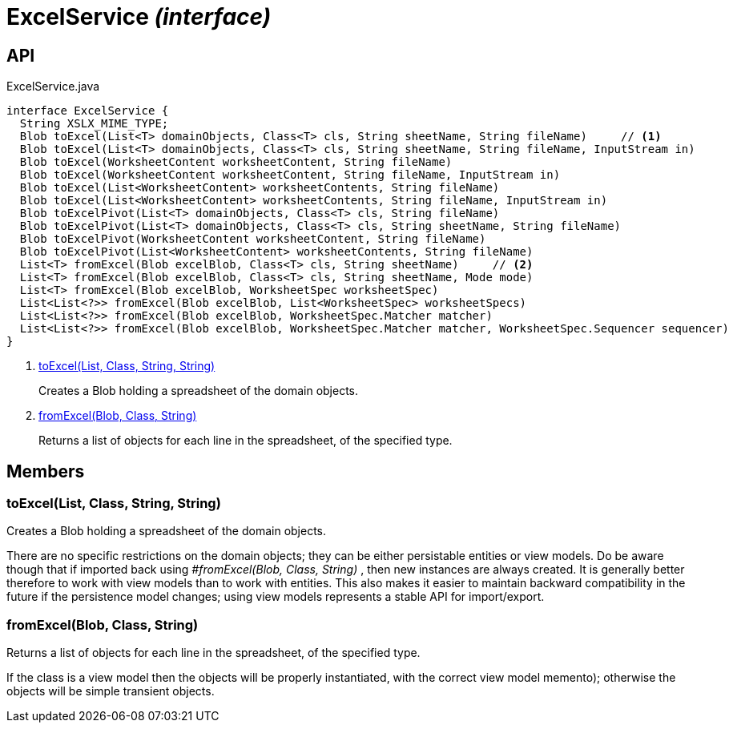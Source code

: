 = ExcelService _(interface)_
:Notice: Licensed to the Apache Software Foundation (ASF) under one or more contributor license agreements. See the NOTICE file distributed with this work for additional information regarding copyright ownership. The ASF licenses this file to you under the Apache License, Version 2.0 (the "License"); you may not use this file except in compliance with the License. You may obtain a copy of the License at. http://www.apache.org/licenses/LICENSE-2.0 . Unless required by applicable law or agreed to in writing, software distributed under the License is distributed on an "AS IS" BASIS, WITHOUT WARRANTIES OR  CONDITIONS OF ANY KIND, either express or implied. See the License for the specific language governing permissions and limitations under the License.

== API

[source,java]
.ExcelService.java
----
interface ExcelService {
  String XSLX_MIME_TYPE;
  Blob toExcel(List<T> domainObjects, Class<T> cls, String sheetName, String fileName)     // <.>
  Blob toExcel(List<T> domainObjects, Class<T> cls, String sheetName, String fileName, InputStream in)
  Blob toExcel(WorksheetContent worksheetContent, String fileName)
  Blob toExcel(WorksheetContent worksheetContent, String fileName, InputStream in)
  Blob toExcel(List<WorksheetContent> worksheetContents, String fileName)
  Blob toExcel(List<WorksheetContent> worksheetContents, String fileName, InputStream in)
  Blob toExcelPivot(List<T> domainObjects, Class<T> cls, String fileName)
  Blob toExcelPivot(List<T> domainObjects, Class<T> cls, String sheetName, String fileName)
  Blob toExcelPivot(WorksheetContent worksheetContent, String fileName)
  Blob toExcelPivot(List<WorksheetContent> worksheetContents, String fileName)
  List<T> fromExcel(Blob excelBlob, Class<T> cls, String sheetName)     // <.>
  List<T> fromExcel(Blob excelBlob, Class<T> cls, String sheetName, Mode mode)
  List<T> fromExcel(Blob excelBlob, WorksheetSpec worksheetSpec)
  List<List<?>> fromExcel(Blob excelBlob, List<WorksheetSpec> worksheetSpecs)
  List<List<?>> fromExcel(Blob excelBlob, WorksheetSpec.Matcher matcher)
  List<List<?>> fromExcel(Blob excelBlob, WorksheetSpec.Matcher matcher, WorksheetSpec.Sequencer sequencer)
}
----

<.> xref:#toExcel__List_Class_String_String[toExcel(List, Class, String, String)]
+
--
Creates a Blob holding a spreadsheet of the domain objects.
--
<.> xref:#fromExcel__Blob_Class_String[fromExcel(Blob, Class, String)]
+
--
Returns a list of objects for each line in the spreadsheet, of the specified type.
--

== Members

[#toExcel__List_Class_String_String]
=== toExcel(List, Class, String, String)

Creates a Blob holding a spreadsheet of the domain objects.

There are no specific restrictions on the domain objects; they can be either persistable entities or view models. Do be aware though that if imported back using _#fromExcel(Blob, Class, String)_ , then new instances are always created. It is generally better therefore to work with view models than to work with entities. This also makes it easier to maintain backward compatibility in the future if the persistence model changes; using view models represents a stable API for import/export.

[#fromExcel__Blob_Class_String]
=== fromExcel(Blob, Class, String)

Returns a list of objects for each line in the spreadsheet, of the specified type.

If the class is a view model then the objects will be properly instantiated, with the correct view model memento); otherwise the objects will be simple transient objects.
